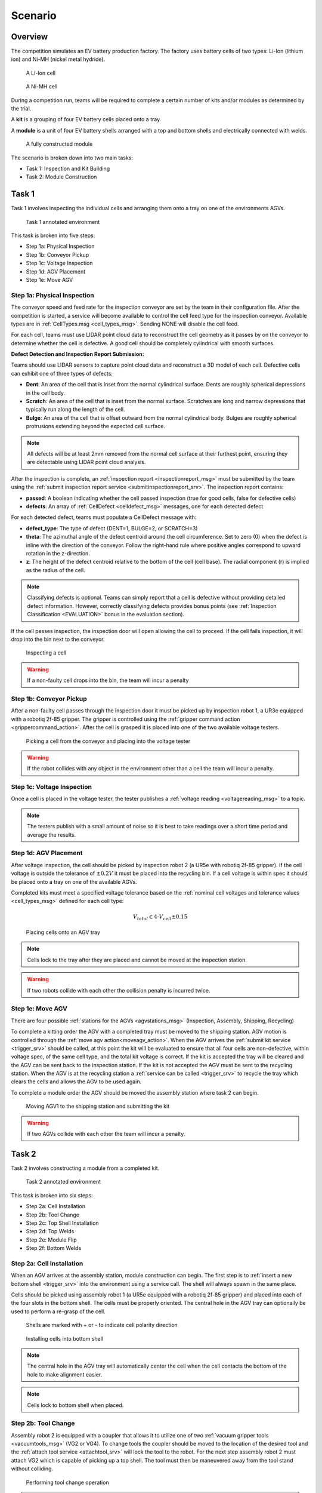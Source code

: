 .. _SCENARIO:

========
Scenario
========

--------
Overview
--------

The competition simulates an EV battery production factory. The factory uses battery cells of two types: Li-Ion (lithium ion) and Ni-MH (nickel metal hydride). 

.. figure:: /_static/images/li-ion_cell.png
  :width: 50%

  A Li-Ion cell

.. figure:: /_static/images/nimh_cell.png
  :width: 50%

  A Ni-MH cell

During a competition run, teams will be required to complete a certain number of kits and/or modules as determined by the trial. 

A **kit** is a grouping of four EV battery cells placed onto a tray. 

A **module** is a unit of four EV battery shells arranged with a top and bottom shells and electrically connected with welds.

.. figure:: /_static/images/module.png
  :width: 50%

  A fully constructed module


The scenario is broken down into two main tasks: 

* Task 1: Inspection and Kit Building
* Task 2: Module Construction

------
Task 1
------

Task 1 involves inspecting the individual cells and arranging them onto a tray on one of the environments AGVs.

.. figure:: /_static/images/task1_environment.png
  :width: 100%

  Task 1 annotated environment 

This task is broken into five steps:

* Step 1a: Physical Inspection 
* Step 1b: Conveyor Pickup
* Step 1c: Voltage Inspection
* Step 1d: AGV Placement
* Step 1e: Move AGV

Step 1a: Physical Inspection 
============================

The conveyor speed and feed rate for the inspection conveyor are set by the team in their configuration file. After the competition is started, a service will become available to control the cell feed type for the inspection conveyor. Available types are in :ref:`CellTypes.msg <cell_types_msg>`. Sending NONE will disable the cell feed.

For each cell, teams must use LIDAR point cloud data to reconstruct the cell geometry as it passes by on the conveyor to determine whether the cell is defective. A good cell should be completely cylindrical with smooth surfaces.

**Defect Detection and Inspection Report Submission:**

Teams should use LIDAR sensors to capture point cloud data and reconstruct a 3D model of each cell. Defective cells can exhibit one of three types of defects:

* **Dent**: An area of the cell that is inset from the normal cylindrical surface. Dents are roughly spherical depressions in the cell body.

* **Scratch**: An area of the cell that is inset from the normal surface. Scratches are long and narrow depressions that typically run along the length of the cell.

* **Bulge**: An area of the cell that is offset outward from the normal cylindrical body. Bulges are roughly spherical protrusions extending beyond the expected cell surface.

.. note::

   All defects will be at least 2mm removed from the normal cell surface at their furthest point, ensuring they are detectable using LIDAR point cloud analysis.

After the inspection is complete, an :ref:`inspection report <inspectionreport_msg>` must be submitted by the team using the :ref:`submit inspection report service <submitinspectionreport_srv>`. The inspection report contains:

* **passed**: A boolean indicating whether the cell passed inspection (true for good cells, false for defective cells)
* **defects**: An array of :ref:`CellDefect <celldefect_msg>` messages, one for each detected defect

For each detected defect, teams must populate a CellDefect message with:

* **defect_type**: The type of defect (DENT=1, BULGE=2, or SCRATCH=3)
* **theta**: The azimuthal angle of the defect centroid around the cell circumference. Set to zero (0) when the defect is inline with the direction of the conveyor. Follow the right-hand rule where positive angles correspond to upward rotation in the z-direction.
* **z**: The height of the defect centroid relative to the bottom of the cell (cell base). The radial component (r) is implied as the radius of the cell.

.. note::

   Classifying defects is optional. Teams can simply report that a cell is defective without providing detailed defect information. However, correctly classifying defects provides bonus points (see :ref:`Inspection Classification <EVALUATION>` bonus in the evaluation section).

If the cell passes inspection, the inspection door will open allowing the cell to proceed. If the cell fails inspection, it will drop into the bin next to the conveyor. 

.. figure:: /_static/images/task_1a.gif
  :width: 100%

  Inspecting a cell

.. warning::

  If a non-faulty cell drops into the bin, the team will incur a penalty


Step 1b: Conveyor Pickup 
========================

After a non-faulty cell passes through the inspection door it must be picked up by inspection robot 1, a UR3e equipped with a robotiq 2f-85 gripper. The gripper is controlled using the :ref:`gripper command action <grippercommand_action>`. After the cell is grasped it is placed into one of the two available voltage testers. 

.. figure:: /_static/images/task_1b.gif
  :width: 100%

  Picking a cell from the conveyor and placing into the voltage tester

.. warning::

  If the robot collides with any object in the environment other than a cell the team will incur a penalty.


Step 1c: Voltage Inspection
===========================

Once a cell is placed in the voltage tester, the tester publishes a :ref:`voltage reading <voltagereading_msg>` to a topic.


.. note::

  The testers publish with a small amount of noise so it is best to take readings over a short time period and average the results. 

Step 1d: AGV Placement
======================

After voltage inspection, the cell should be picked by inspection robot 2 (a UR5e with robotiq 2f-85 gripper). If the cell voltage is outside the tolerance of :math:`\pm 0.2 V` it must be placed into the recycling bin. If a cell voltage is within spec it should be placed onto a tray on one of the available AGVs. 

Completed kits must meet a specified voltage tolerance based on the :ref:`nominal cell voltages and tolerance values <cell_types_msg>` defined for each cell type:

.. math::

  V_{total} \in 4 \cdot V_{cell} \pm 0.15


.. figure:: /_static/images/task_1d.gif
  :width: 100%

  Placing cells onto an AGV tray

.. note::

  Cells lock to the tray after they are placed and cannot be moved at the inspection station. 

.. warning::

  If two robots collide with each other the collision penalty is incurred twice. 


Step 1e: Move AGV
=================

There are four possible :ref:`stations for the AGVs <agvstations_msg>` (Inspection, Assembly, Shipping, Recycling)

To complete a kitting order the AGV with a completed tray must be moved to the shipping station. AGV motion is controlled through the :ref:`move agv action<moveagv_action>`.  When the AGV arrives the :ref:`submit kit service <trigger_srv>` should be called, at this point the kit will be evaluated to ensure that all four cells are non-defective, within voltage spec, of the same cell type, and the total kit voltage is correct. If the kit is accepted the tray will be cleared and the AGV can be sent back to the inspection station. If the kit is not accepted the AGV must be sent to the recycling station. When the AGV is at the recycling station a :ref:`service can be called <trigger_srv>` to recycle the tray which clears the cells and allows the AGV to be used again. 

To complete a module order the AGV should be moved the assembly station where task 2 can begin.

.. figure:: /_static/images/task_1e.gif
  :width: 100%

  Moving AGV1 to the shipping station and submitting the kit

.. warning::

  If two AGVs collide with each other the team will incur a penalty.

------
Task 2
------

Task 2 involves constructing a module from a completed kit.

.. figure:: /_static/images/task2_environment.png
  :width: 100%

  Task 2 annotated environment

This task is broken into six steps:

* Step 2a: Cell Installation
* Step 2b: Tool Change
* Step 2c: Top Shell Installation
* Step 2d: Top Welds
* Step 2e: Module Flip
* Step 2f: Bottom Welds

Step 2a: Cell Installation
==========================

When an AGV arrives at the assembly station, module construction can begin. The first step is to :ref:`insert a new bottom shell <trigger_srv>` into the environment using a service call. The shell will always spawn in the same place. 

Cells should be picked using assembly robot 1 (a UR5e equipped with a robotiq 2f-85 gripper) and placed into each of the four slots in the bottom shell. The cells must be properly oriented. The central hole in the AGV tray can optionally be used to perform a re-grasp of the cell.

.. figure:: /_static/images/shell_interior.png
  :width: 100%

  Shells are marked with + or - to indicate cell polarity direction 

.. figure:: /_static/images/task_2a.gif
  :width: 100%

  Installing cells into bottom shell

.. note::

  The central hole in the AGV tray will automatically center the cell when the cell contacts the bottom of the hole to make alignment easier. 

.. note::

  Cells lock to bottom shell when placed.


Step 2b: Tool Change
====================

Assembly robot 2 is equipped with a coupler that allows it to utilize one of two :ref:`vacuum gripper tools <vacuumtools_msg>` (VG2 or VG4). To change tools the coupler should be moved to the location of the desired tool and the :ref:`attach tool service <attachtool_srv>` will lock the tool to the robot. For the next step assembly robot 2 must attach VG2 which is capable of picking up a top shell. The tool must then be maneuvered away from the tool stand without colliding. 

.. figure:: /_static/images/task_2b.gif
  :width: 100%

  Performing tool change operation

.. note::

  The arrows on the tool coupler and tool must be aligned in order to successfully pick up a tool. 


Step 2c: Top Shell Installation
===============================

Unlike the inspection conveyor which is constantly moving, the assembly conveyor is broken up into three sections that can be moved independently. Section 1 and 2 can be moved forward and section 3 can be moved forward and backwards. After all four cells are installed to the bottom shell the team should use the :ref:`section 1 and section 2 conveyors <conveyorcontrol_srv>` to move the partially completed module until it reaches section 3. 

The next step is to :ref:`insert a new top shell <trigger_srv>` into the environment using a service call. The shell will spawn at a random location and orientation on the assembly table. Teams must use sensor(s) to determine its location before picking. Assembly robot 2 must then pick up the top shell from the assembly table and place it onto the partial module. 

.. figure:: /_static/images/task_2c.gif
  :width: 100%

  Installing top shell onto partial module

.. note::

  Both suction cups must be in contact with the top shell in order to grasp it.

.. note::

  The black and white bands on the top and bottom shell should be aligned.  

Step 2d: Top Welds
==================

With the top shell in place, teams must perform four welds to electrically connect the cells. The module should be moved to underneath the gantry welder using the section 3 conveyor. The gantry welder is a 3-DOF gantry with a set of welder electrodes at the tool. These electrodes must be in contact with the weld plate embedded in the shell before a proper :ref:`weld can be performed <trigger_srv>` through a service call. 

.. figure:: /_static/images/task_2d.gif
  :width: 100%

  Performing top welding operations

Step 2e: Module Flip
====================

After completing the top welds, the entire module must be flipped in order to provide access to perform the bottom welds. Assembly robot 2 must perform another tool change operation to return VG2 to the tool stand and pick up VG4. 

The module should be moved back to assembly robot 2 using the section 3 conveyor and grasped from the side. It should then be flipped and returned to the conveyor belt.  

.. figure:: /_static/images/task_2e.gif
  :width: 100%

  Flipping module to access bottom connections

.. note::

  Two of the suction cups must be in contact with the top shell and the other two must be in contact with the bottom shell in order to grasp the module. 

.. warning::

  If the module or any components of the module drop on the floor or any other invalid surface the team will incur a penalty


Step 2f: Bottom Welds
=====================

The final step involves performing welding operations on the bottom connections to complete the electrical circuit of the module. This completes the module construction process. The module can then be moved to the end of the conveyor to the submission area and the :ref:`submit module service <trigger_srv>` can be called. 

.. figure:: /_static/images/task_2f.gif
  :width: 100%

  Performing bottom welding operations

.. note::

  The module will be removed from the environment

----------------
Competition Flow
----------------

The competition follows a structured workflow with distinct states and phases. The flowchart below illustrates the complete competition lifecycle from preparation to completion.

.. figure:: /_static/images/flowchart_dark.png
  :class: only-dark
  :width: 40%

.. figure:: /_static/images/flowchart_light.png
  :class: only-light
  :width: 40%

**Competition States**

The competition progresses through five distinct :ref:`states <competitionstates_msg>`:

* **PREPARING** - Initial state where the simulation environment is being set up
* **READY** - Environment is fully initialized and waiting for teams to connect
* **STARTED** - Active competition phase where teams execute their solutions
* **ORDERS_COMPLETE** - All required orders have been successfully completed
* **ENDED** - Competition has concluded

**Competition Flow**

1. **Setup Phase**: Once the competition state reaches READY, teams must connect to all robots and sensors in the environment. This ensures proper communication channels are established before production begins.

2. **Start Competition**: Teams :ref:`initiate the competition <trigger_srv>` through a service call, transitioning the state to STARTED.

3. **Production Phase**: Teams monitor incoming orders and execute the complete production workflow:

   * **Task 1**: Inspect cells, build kits, and deliver to shipping or assembly stations
   * **Task 2**: Construct modules from completed kits (when applicable)

4. **Competition End**: The competition ends when the time limit is reached or when teams :ref:`manually end it <endcompetition_srv>` through a service call. When all orders are complete, the state changes to ORDERS_COMPLETE as a signal to teams that they have finished everything required.

.. important::

   The competition state will not change to ORDERS_COMPLETE if there is still a high priority order to be announced.

